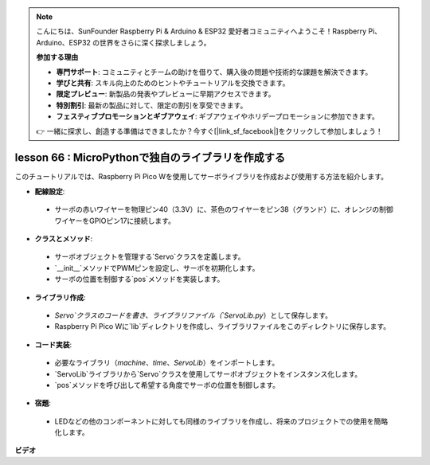 .. note::

    こんにちは、SunFounder Raspberry Pi & Arduino & ESP32 愛好者コミュニティへようこそ！Raspberry Pi、Arduino、ESP32 の世界をさらに深く探求しましょう。

    **参加する理由**

    - **専門サポート**: コミュニティとチームの助けを借りて、購入後の問題や技術的な課題を解決できます。
    - **学びと共有**: スキル向上のためのヒントやチュートリアルを交換できます。
    - **限定プレビュー**: 新製品の発表やプレビューに早期アクセスできます。
    - **特別割引**: 最新の製品に対して、限定の割引を享受できます。
    - **フェスティブプロモーションとギブアウェイ**: ギブアウェイやホリデープロモーションに参加できます。

    👉 一緒に探求し、創造する準備はできましたか？今すぐ[|link_sf_facebook|]をクリックして参加しましょう！

lesson 66 : MicroPythonで独自のライブラリを作成する
===================================================================================

このチュートリアルでは、Raspberry Pi Pico Wを使用してサーボライブラリを作成および使用する方法を紹介します。

* **配線設定**:
 - サーボの赤いワイヤーを物理ピン40（3.3V）に、茶色のワイヤーをピン38（グランド）に、オレンジの制御ワイヤーをGPIOピン17に接続します。
* **クラスとメソッド**:
 - サーボオブジェクトを管理する`Servo`クラスを定義します。
 - `__init__`メソッドでPWMピンを設定し、サーボを初期化します。
 - サーボの位置を制御する`pos`メソッドを実装します。
* **ライブラリ作成**:
 - `Servo`クラスのコードを書き、ライブラリファイル（`ServoLib.py`）として保存します。
 - Raspberry Pi Pico Wに`lib`ディレクトリを作成し、ライブラリファイルをこのディレクトリに保存します。
* **コード実装**:
 - 必要なライブラリ（`machine`、`time`、`ServoLib`）をインポートします。
 - `ServoLib`ライブラリから`Servo`クラスを使用してサーボオブジェクトをインスタンス化します。
 - `pos`メソッドを呼び出して希望する角度でサーボの位置を制御します。
* **宿題**:
 - LEDなどの他のコンポーネントに対しても同様のライブラリを作成し、将来のプロジェクトでの使用を簡略化します。

**ビデオ**

.. raw:: html

    <iframe width="700" height="500" src="https://www.youtube.com/embed/lz_Gp-zDtKI?si=VHgvS20YVqfft8LY" title="YouTube video player" frameborder="0" allow="accelerometer; autoplay; clipboard-write; encrypted-media; gyroscope; picture-in-picture; web-share" allowfullscreen></iframe>

